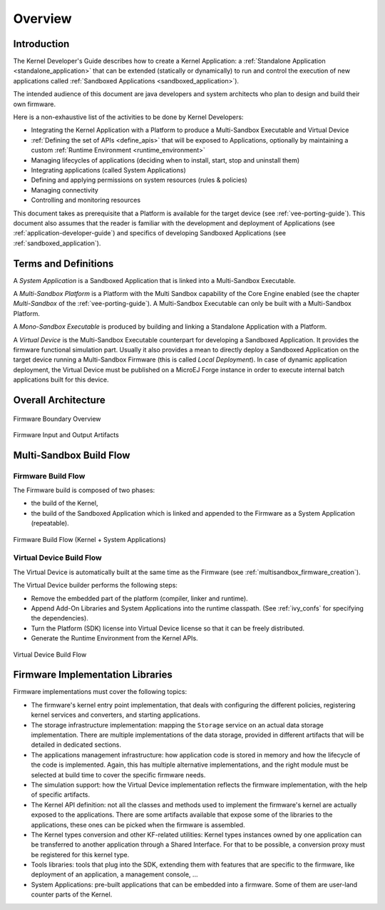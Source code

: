 Overview
========

Introduction
------------

The Kernel Developer's Guide describes how to create a Kernel Application: a :ref:`Standalone Application <standalone_application>`
that can be extended (statically or dynamically) to run and control the execution of new
applications called :ref:`Sandboxed Applications <sandboxed_application>`).

The intended audience of this document are java developers and system
architects who plan to design and build their own firmware.

Here is a non-exhaustive list of the activities to be done by Kernel Developers:

-  Integrating the Kernel Application with a Platform to produce a Multi-Sandbox Executable and Virtual Device

-  :ref:`Defining the set of APIs <define_apis>` that will be exposed to Applications, optionally by maintaining a custom :ref:`Runtime Environment <runtime_environment>`

-  Managing lifecycles of applications (deciding when to install, start,
   stop and uninstall them)

-  Integrating applications (called System Applications)

-  Defining and applying permissions on system resources (rules &
   policies)

-  Managing connectivity

-  Controlling and monitoring resources

This document takes as prerequisite that a Platform is available
for the target device (see :ref:`vee-porting-guide`).
This document also assumes that the reader is familiar with the
development and deployment of Applications (see :ref:`application-developer-guide`)
and specifics of developing Sandboxed Applications (see :ref:`sandboxed_application`).

Terms and Definitions
---------------------

A *System Application* is a Sandboxed Application that is linked into
a Multi-Sandbox Executable.

A *Multi-Sandbox Platform* is a Platform with the Multi Sandbox
capability of the Core Engine enabled (see the chapter
*Multi-Sandbox* of the :ref:`vee-porting-guide`).
A Multi-Sandbox Executable can only be built with a Multi-Sandbox Platform.

A *Mono-Sandbox Executable* is produced by building and linking a Standalone
Application with a Platform.

A *Virtual Device* is the Multi-Sandbox Executable counterpart for developing
a Sandboxed Application. It provides the firmware
functional simulation part. Usually it also provides a mean to directly
deploy a Sandboxed Application on the target device running a Multi-Sandbox
Firmware (this is called *Local Deployment*). In case of dynamic
application deployment, the Virtual Device must be published on a MicroEJ
Forge instance in order to execute internal batch applications built for this
device.

Overall Architecture
--------------------

.. _fw_stack_overwiew:
.. figure:: png/overview.png
   :alt: Firmware Boundary Overview
   :align: center
   :scale: 60%

   Firmware Boundary Overview

.. _in_out_artifacts:
.. figure:: png/inputs_outputs.png
   :alt: Firmware Input and Output Artifacts
   :align: center
   :scale: 60%

   Firmware Input and Output Artifacts

Multi-Sandbox Build Flow
------------------------

Firmware Build Flow
~~~~~~~~~~~~~~~~~~~

The Firmware build is composed of two phases:

- the build of the Kernel,
- the build of the Sandboxed Application which is linked and appended to the Firmware as a System Application (repeatable).

.. _build_flow_generic:
.. figure:: png/build_flow_generic.png
   :alt: Firmware Build Flow (Kernel + System Applications)
   :align: center
   :scale: 80%

   Firmware Build Flow (Kernel + System Applications)

Virtual Device Build Flow
~~~~~~~~~~~~~~~~~~~~~~~~~

The Virtual Device is automatically built at the same time as the
Firmware (see :ref:`multisandbox_firmware_creation`). 

The Virtual Device builder performs the following steps:

-  Remove the embedded part of the platform (compiler, linker and
   runtime).

-  Append Add-On Libraries and System Applications into the runtime
   classpath. (See :ref:`ivy_confs` for specifying the
   dependencies).

-  Turn the Platform (SDK) license into Virtual Device license 
   so that it can be freely distributed.

-  Generate the Runtime Environment from the Kernel APIs.

.. figure:: png/build_flow_virtual_device.png
   :alt: Virtual Device Build Flow
   :align: center
   :scale: 75%

   Virtual Device Build Flow

Firmware Implementation Libraries
---------------------------------

Firmware implementations must cover the following topics:

-  The firmware's kernel entry point implementation, that deals with
   configuring the different policies, registering kernel services and
   converters, and starting applications.

-  The storage infrastructure implementation: mapping the ``Storage``
   service on an actual data storage implementation. There are multiple
   implementations of the data storage, provided in different artifacts
   that will be detailed in dedicated sections.

-  The applications management infrastructure: how application code is
   stored in memory and how the lifecycle of the code is implemented.
   Again, this has multiple alternative implementations, and the right
   module must be selected at build time to cover the specific
   firmware needs.

-  The simulation support: how the Virtual Device implementation
   reflects the firmware implementation, with the help of specific
   artifacts.

-  The Kernel API definition: not all the classes and methods used to
   implement the firmware's kernel are actually exposed to the
   applications. There are some artifacts available that expose some of
   the libraries to the applications, these ones can be picked when the
   firmware is assembled.

-  The Kernel types conversion and other KF-related utilities: Kernel
   types instances owned by one application can be transferred to
   another application through a Shared Interface. For that to be
   possible, a conversion proxy must be registered for this kernel type.

-  Tools libraries: tools that plug into the SDK,
   extending them with features that are specific to the firmware, like
   deployment of an application, a management console, ...

-  System Applications: pre-built applications that can be embedded 
   into a firmware. Some of them are user-land counter parts of the Kernel.

..
   | Copyright 2008-2023, MicroEJ Corp. Content in this space is free 
   for read and redistribute. Except if otherwise stated, modification 
   is subject to MicroEJ Corp prior approval.
   | MicroEJ is a trademark of MicroEJ Corp. All other trademarks and 
   copyrights are the property of their respective owners.
